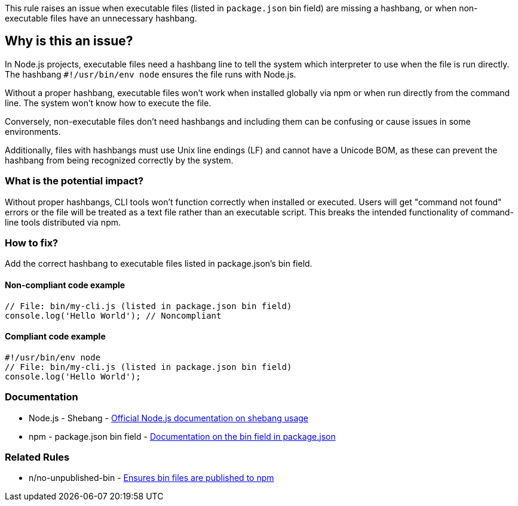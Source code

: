 This rule raises an issue when executable files (listed in `package.json` bin field) are missing a hashbang, or when non-executable files have an unnecessary hashbang.

== Why is this an issue?

In Node.js projects, executable files need a hashbang line to tell the system which interpreter to use when the file is run directly. The hashbang `#!/usr/bin/env node` ensures the file runs with Node.js.

Without a proper hashbang, executable files won't work when installed globally via npm or when run directly from the command line. The system won't know how to execute the file.

Conversely, non-executable files don't need hashbangs and including them can be confusing or cause issues in some environments.

Additionally, files with hashbangs must use Unix line endings (LF) and cannot have a Unicode BOM, as these can prevent the hashbang from being recognized correctly by the system.

=== What is the potential impact?

Without proper hashbangs, CLI tools won't function correctly when installed or executed. Users will get "command not found" errors or the file will be treated as a text file rather than an executable script. This breaks the intended functionality of command-line tools distributed via npm.

=== How to fix?


Add the correct hashbang to executable files listed in package.json's bin field.

==== Non-compliant code example

[source,javascript,diff-id=1,diff-type=noncompliant]
----
// File: bin/my-cli.js (listed in package.json bin field)
console.log('Hello World'); // Noncompliant
----

==== Compliant code example

[source,javascript,diff-id=1,diff-type=compliant]
----
#!/usr/bin/env node
// File: bin/my-cli.js (listed in package.json bin field)
console.log('Hello World');
----

=== Documentation

 * Node.js - Shebang - https://nodejs.org/api/cli.html#shebang[Official Node.js documentation on shebang usage]
 * npm - package.json bin field - https://docs.npmjs.com/cli/v11/configuring-npm/package-json#bin[Documentation on the bin field in package.json]

=== Related Rules

 * n/no-unpublished-bin - https://github.com/eslint-community/eslint-plugin-n/blob/master/docs/rules/no-unpublished-bin.md[Ensures bin files are published to npm]

